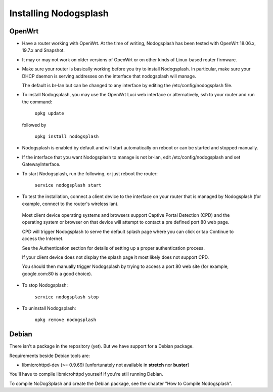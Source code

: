Installing Nodogsplash
######################

OpenWrt
*******

* Have a router working with OpenWrt. At the time of writing, Nodogsplash has been tested with OpenWrt 18.06.x, 19.7.x and Snapshot.

* It may or may not work on older versions of OpenWrt or on other kinds of Linux-based router firmware.

* Make sure your router is basically working before you try to install  Nodogsplash. In particular, make sure your DHCP daemon is serving addresses on the interface that nodogsplash will manage.

  The default is br-lan but can be changed to any interface by editing the /etc/config/nodogsplash file.

* To install Nodogsplash, you may use the OpenWrt Luci web interface or alternatively, ssh to your router and run the command:

    ``opkg update``

  followed by

    ``opkg install nodogsplash``

* Nodogsplash is enabled by default and will start automatically on reboot or can be started and stopped manually.

* If the interface that you want Nodogsplash to manage is not br-lan,
  edit /etc/config/nodogsplash and set GatewayInterface.

* To start Nodogsplash, run the following, or just reboot the router:

    ``service nodogsplash start``

* To test the installation, connect a client device to the interface on your router that is managed by Nodogsplash (for example, connect to the router's wireless lan).

 Most client device operating systems and browsers support Captive Portal Detection (CPD) and the operating system or browser on that device will attempt to contact a pre defined port 80 web page.

 CPD will trigger Nodogsplash to serve the default splash page where you can click or tap Continue to access the Internet.

 See the Authentication section for details of setting up a proper authentication process.

 If your client device does not display the splash page it most likely does not support CPD.

 You should then manually trigger Nodogsplash by trying to access a port 80 web site (for example, google.com:80 is a good choice).

* To stop Nodogsplash:

    ``service nodogsplash stop``

* To uninstall Nodogsplash:

    ``opkg remove nodogsplash``

Debian
******

There isn't a package in the repository (yet). But we have support for a Debian package.

Requirements beside Debian tools are:

- libmicrohttpd-dev (>= 0.9.69) [unfortunately not available in **stretch** nor **buster**]

You'll have to compile libmicrohttpd yourself if you're still running Debian.

To compile NoDogSplash and create the Debian package, see the chapter "How to Compile Nodogsplash".
